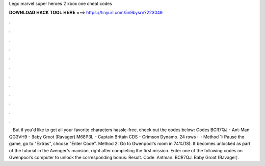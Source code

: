 Lego marvel super heroes 2 xbox one cheat codes

𝐃𝐎𝐖𝐍𝐋𝐎𝐀𝐃 𝐇𝐀𝐂𝐊 𝐓𝐎𝐎𝐋 𝐇𝐄𝐑𝐄 ===> https://tinyurl.com/5n9bysrn?223049

.

.

.

.

.

.

.

.

.

.

.

.

 · But if you'd like to get all your favorite characters hassle-free, check out the codes below: Codes BCR7QJ - Ant-Man QG3VH9 - Baby Groot (Ravager) M68P3L - Captain Britain CDS - Crimson Dynamo. 24 rows ·  · Method 1: Pause the game, go to "Extras", choose "Enter Code". Method 2: Go to Gwenpool's room in 74%(18). It becomes unlocked as part of the tutorial in the Avenger's mansion, right after completing the first mission. Enter one of the following codes on Gwenpool's computer to unlock the corresponding bonus: Result. Code. Antman. BCR7QJ. Baby Groot (Ravager).